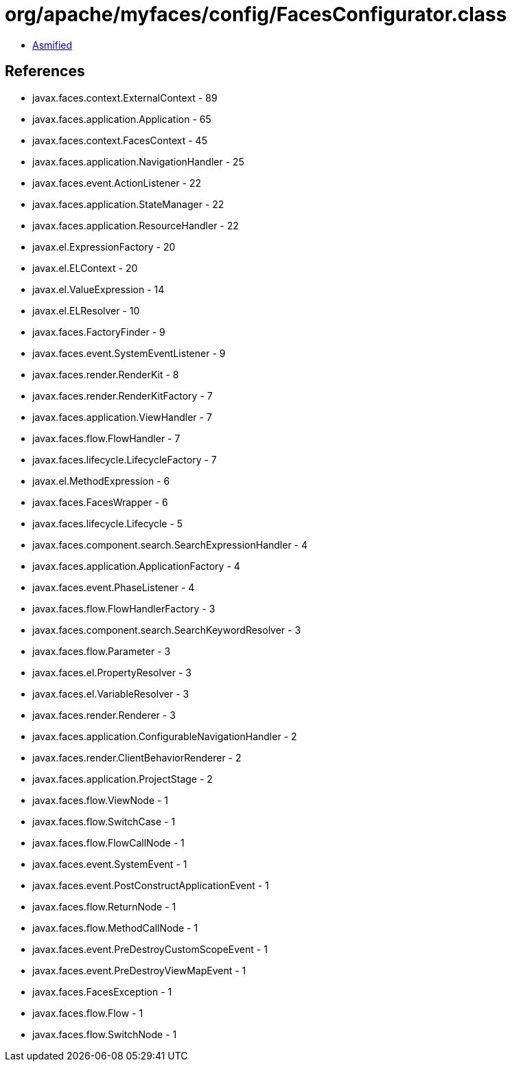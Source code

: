 = org/apache/myfaces/config/FacesConfigurator.class

 - link:FacesConfigurator-asmified.java[Asmified]

== References

 - javax.faces.context.ExternalContext - 89
 - javax.faces.application.Application - 65
 - javax.faces.context.FacesContext - 45
 - javax.faces.application.NavigationHandler - 25
 - javax.faces.event.ActionListener - 22
 - javax.faces.application.StateManager - 22
 - javax.faces.application.ResourceHandler - 22
 - javax.el.ExpressionFactory - 20
 - javax.el.ELContext - 20
 - javax.el.ValueExpression - 14
 - javax.el.ELResolver - 10
 - javax.faces.FactoryFinder - 9
 - javax.faces.event.SystemEventListener - 9
 - javax.faces.render.RenderKit - 8
 - javax.faces.render.RenderKitFactory - 7
 - javax.faces.application.ViewHandler - 7
 - javax.faces.flow.FlowHandler - 7
 - javax.faces.lifecycle.LifecycleFactory - 7
 - javax.el.MethodExpression - 6
 - javax.faces.FacesWrapper - 6
 - javax.faces.lifecycle.Lifecycle - 5
 - javax.faces.component.search.SearchExpressionHandler - 4
 - javax.faces.application.ApplicationFactory - 4
 - javax.faces.event.PhaseListener - 4
 - javax.faces.flow.FlowHandlerFactory - 3
 - javax.faces.component.search.SearchKeywordResolver - 3
 - javax.faces.flow.Parameter - 3
 - javax.faces.el.PropertyResolver - 3
 - javax.faces.el.VariableResolver - 3
 - javax.faces.render.Renderer - 3
 - javax.faces.application.ConfigurableNavigationHandler - 2
 - javax.faces.render.ClientBehaviorRenderer - 2
 - javax.faces.application.ProjectStage - 2
 - javax.faces.flow.ViewNode - 1
 - javax.faces.flow.SwitchCase - 1
 - javax.faces.flow.FlowCallNode - 1
 - javax.faces.event.SystemEvent - 1
 - javax.faces.event.PostConstructApplicationEvent - 1
 - javax.faces.flow.ReturnNode - 1
 - javax.faces.flow.MethodCallNode - 1
 - javax.faces.event.PreDestroyCustomScopeEvent - 1
 - javax.faces.event.PreDestroyViewMapEvent - 1
 - javax.faces.FacesException - 1
 - javax.faces.flow.Flow - 1
 - javax.faces.flow.SwitchNode - 1
